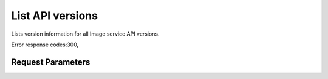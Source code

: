 
List API versions
=================

.. rest_method::  GET /

Lists version information for all Image service API versions.

Error response codes:300,


Request Parameters
------------------

.. rest_parameters:: parameters.yaml








